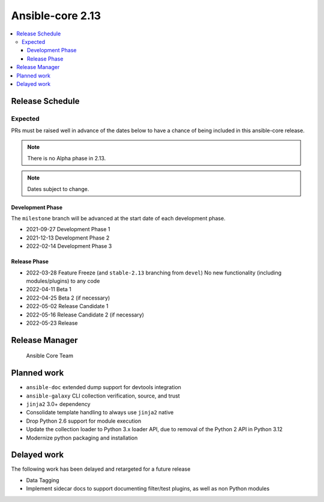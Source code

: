 .. _core_roadmap_2_13:

*****************
Ansible-core 2.13
*****************

.. contents::
   :local:

Release Schedule
================

Expected
--------

PRs must be raised well in advance of the dates below to have a chance of being included in this ansible-core release.

.. note:: There is no Alpha phase in 2.13.
.. note:: Dates subject to change.

Development Phase
^^^^^^^^^^^^^^^^^

The ``milestone`` branch will be advanced at the start date of each development phase.

- 2021-09-27 Development Phase 1
- 2021-12-13 Development Phase 2
- 2022-02-14 Development Phase 3

Release Phase
^^^^^^^^^^^^^

- 2022-03-28 Feature Freeze (and ``stable-2.13`` branching from ``devel``)
  No new functionality (including modules/plugins) to any code

- 2022-04-11 Beta 1
- 2022-04-25 Beta 2 (if necessary)

- 2022-05-02 Release Candidate 1
- 2022-05-16 Release Candidate 2 (if necessary)

- 2022-05-23 Release

Release Manager
===============

 Ansible Core Team

Planned work
============

* ``ansible-doc`` extended dump support for devtools integration
* ``ansible-galaxy`` CLI collection verification, source, and trust
* ``jinja2`` 3.0+ dependency
* Consolidate template handling to always use ``jinja2`` native
* Drop Python 2.6 support for module execution
* Update the collection loader to Python 3.x loader API, due to removal of the Python 2 API in Python 3.12
* Modernize python packaging and installation

Delayed work
============

The following work has been delayed and retargeted for a future release

* Data Tagging
* Implement sidecar docs to support documenting filter/test plugins, as well as non Python modules
